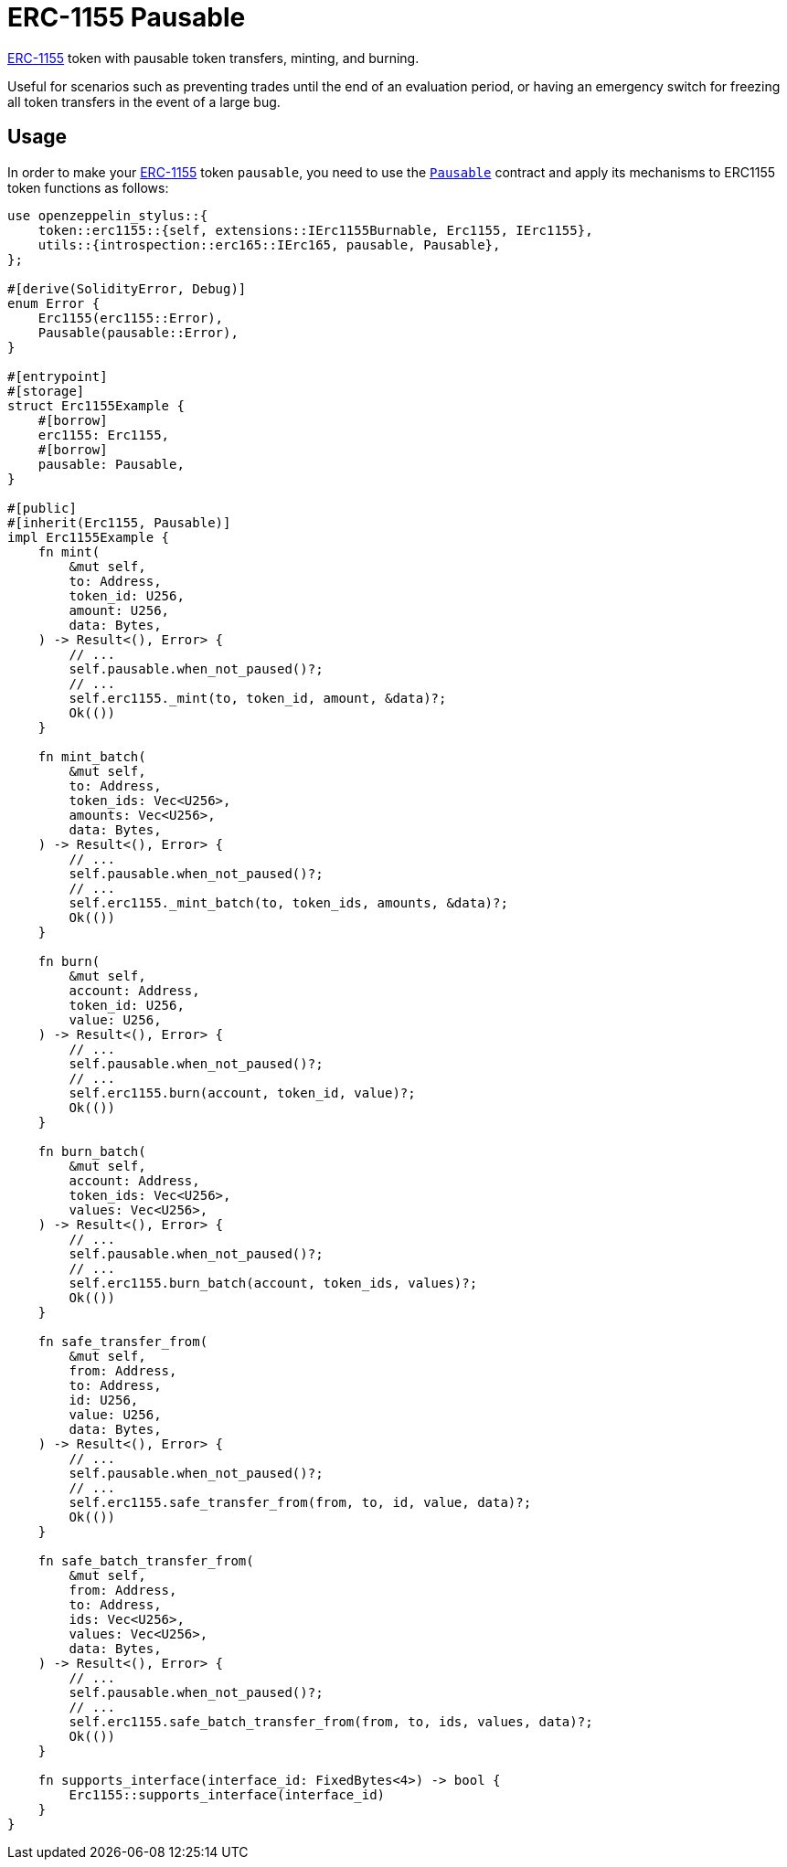 = ERC-1155 Pausable

xref:erc1155.adoc[ERC-1155] token with pausable token transfers, minting, and burning.

Useful for scenarios such as preventing trades until the end of an evaluation period, or having an emergency switch for freezing all token transfers in the event of a large bug.

[[usage]]
== Usage

In order to make your xref:erc1155.adoc[ERC-1155] token `pausable`, you need to use the https://docs.rs/openzeppelin-stylus/0.2.0-rc.0/openzeppelin_stylus/utils/pausable/index.html[`Pausable`] contract and apply its mechanisms to ERC1155 token functions as follows:

[source,rust]
----
use openzeppelin_stylus::{
    token::erc1155::{self, extensions::IErc1155Burnable, Erc1155, IErc1155},
    utils::{introspection::erc165::IErc165, pausable, Pausable},
};

#[derive(SolidityError, Debug)]
enum Error {
    Erc1155(erc1155::Error),
    Pausable(pausable::Error),
}

#[entrypoint]
#[storage]
struct Erc1155Example {
    #[borrow]
    erc1155: Erc1155,
    #[borrow]
    pausable: Pausable,
}

#[public]
#[inherit(Erc1155, Pausable)]
impl Erc1155Example {
    fn mint(
        &mut self,
        to: Address,
        token_id: U256,
        amount: U256,
        data: Bytes,
    ) -> Result<(), Error> {
        // ...
        self.pausable.when_not_paused()?;
        // ...
        self.erc1155._mint(to, token_id, amount, &data)?;
        Ok(())
    }

    fn mint_batch(
        &mut self,
        to: Address,
        token_ids: Vec<U256>,
        amounts: Vec<U256>,
        data: Bytes,
    ) -> Result<(), Error> {
        // ...
        self.pausable.when_not_paused()?;
        // ...
        self.erc1155._mint_batch(to, token_ids, amounts, &data)?;
        Ok(())
    }

    fn burn(
        &mut self,
        account: Address,
        token_id: U256,
        value: U256,
    ) -> Result<(), Error> {
        // ...
        self.pausable.when_not_paused()?;
        // ...
        self.erc1155.burn(account, token_id, value)?;
        Ok(())
    }

    fn burn_batch(
        &mut self,
        account: Address,
        token_ids: Vec<U256>,
        values: Vec<U256>,
    ) -> Result<(), Error> {
        // ...
        self.pausable.when_not_paused()?;
        // ...
        self.erc1155.burn_batch(account, token_ids, values)?;
        Ok(())
    }

    fn safe_transfer_from(
        &mut self,
        from: Address,
        to: Address,
        id: U256,
        value: U256,
        data: Bytes,
    ) -> Result<(), Error> {
        // ...
        self.pausable.when_not_paused()?;
        // ...
        self.erc1155.safe_transfer_from(from, to, id, value, data)?;
        Ok(())
    }

    fn safe_batch_transfer_from(
        &mut self,
        from: Address,
        to: Address,
        ids: Vec<U256>,
        values: Vec<U256>,
        data: Bytes,
    ) -> Result<(), Error> {
        // ...
        self.pausable.when_not_paused()?;
        // ...
        self.erc1155.safe_batch_transfer_from(from, to, ids, values, data)?;
        Ok(())
    }

    fn supports_interface(interface_id: FixedBytes<4>) -> bool {
        Erc1155::supports_interface(interface_id)
    }
}
----
